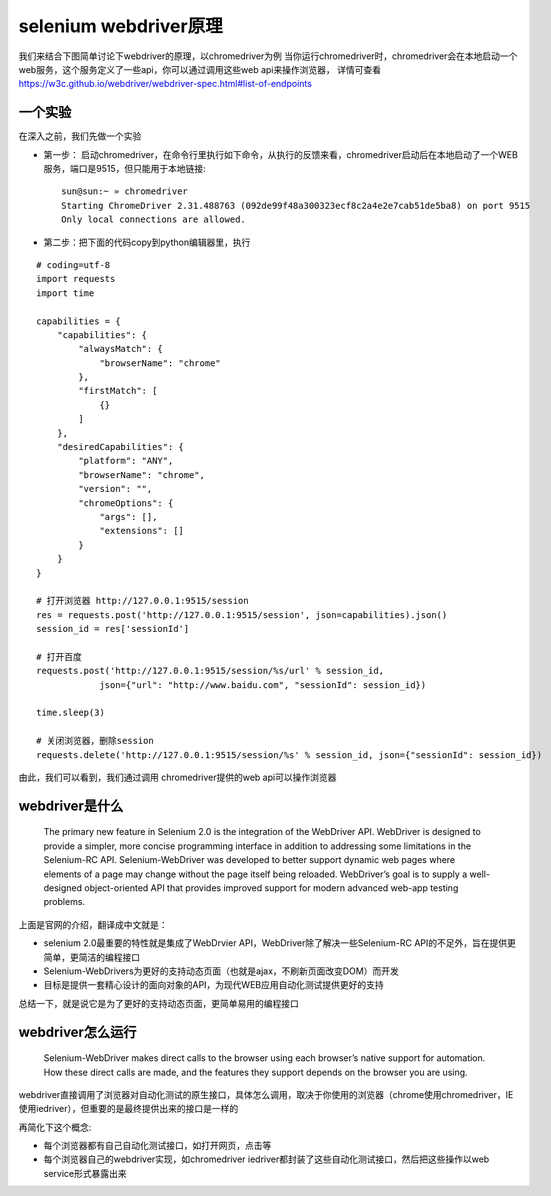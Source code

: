 selenium webdriver原理
======================================
我们来结合下图简单讨论下webdriver的原理，以chromedriver为例
当你运行chromedriver时，chromedriver会在本地启动一个web服务，这个服务定义了一些api，你可以通过调用这些web api来操作浏览器，
详情可查看 https://w3c.github.io/webdriver/webdriver-spec.html#list-of-endpoints 

  .. figure:: /_static/web/webdriver.png
    :width: 80.0cm

一个实验
~~~~~~~~~~~~~~~~~~~~~~~~~~~~~~~~~~~~~~
在深入之前，我们先做一个实验

* 第一步： 启动chromedriver，在命令行里执行如下命令，从执行的反馈来看，chromedriver启动后在本地启动了一个WEB服务，端口是9515，但只能用于本地链接::

    sun@sun:~ » chromedriver
    Starting ChromeDriver 2.31.488763 (092de99f48a300323ecf8c2a4e2e7cab51de5ba8) on port 9515
    Only local connections are allowed.

* 第二步：把下面的代码copy到python编辑器里，执行

::

    # coding=utf-8
    import requests
    import time
    
    capabilities = {
        "capabilities": {
            "alwaysMatch": {
                "browserName": "chrome"
            },
            "firstMatch": [
                {}
            ]
        },
        "desiredCapabilities": {
            "platform": "ANY",
            "browserName": "chrome",
            "version": "",
            "chromeOptions": {
                "args": [],
                "extensions": []
            }
        }
    }
    
    # 打开浏览器 http://127.0.0.1:9515/session
    res = requests.post('http://127.0.0.1:9515/session', json=capabilities).json()
    session_id = res['sessionId']
    
    # 打开百度
    requests.post('http://127.0.0.1:9515/session/%s/url' % session_id,
                json={"url": "http://www.baidu.com", "sessionId": session_id})
    
    time.sleep(3)
    
    # 关闭浏览器，删除session
    requests.delete('http://127.0.0.1:9515/session/%s' % session_id, json={"sessionId": session_id})

由此，我们可以看到，我们通过调用 chromedriver提供的web api可以操作浏览器


webdriver是什么
~~~~~~~~~~~~~~~~~~~~~~~~~~~~~~~~~~~~~~
    The primary new feature in Selenium 2.0 is the integration of the WebDriver API. WebDriver is designed to provide a simpler, more concise programming interface in addition to addressing some limitations in the Selenium-RC API. Selenium-WebDriver was developed to better support dynamic web pages where elements of a page may change without the page itself being reloaded. WebDriver’s goal is to supply a well-designed object-oriented API that provides improved support for modern advanced web-app testing problems. 

上面是官网的介绍，翻译成中文就是：

* selenium 2.0最重要的特性就是集成了WebDrvier API，WebDriver除了解决一些Selenium-RC API的不足外，旨在提供更简单，更简洁的编程接口
* Selenium-WebDrivers为更好的支持动态页面（也就是ajax，不刷新页面改变DOM）而开发
* 目标是提供一套精心设计的面向对象的API，为现代WEB应用自动化测试提供更好的支持

总结一下，就是说它是为了更好的支持动态页面，更简单易用的编程接口

webdriver怎么运行
~~~~~~~~~~~~~~~~~~~~~~~~~~~~~~~~~~~~~~
    Selenium-WebDriver makes direct calls to the browser using each browser’s native support for automation. How these direct calls are made, and the features they support depends on the browser you are using.

webdriver直接调用了浏览器对自动化测试的原生接口，具体怎么调用，取决于你使用的浏览器（chrome使用chromedriver，IE使用iedriver），但重要的是最终提供出来的接口是一样的

再简化下这个概念:

* 每个浏览器都有自己自动化测试接口，如打开网页，点击等
* 每个浏览器自己的webdriver实现，如chromedriver iedriver都封装了这些自动化测试接口，然后把这些操作以web service形式暴露出来

